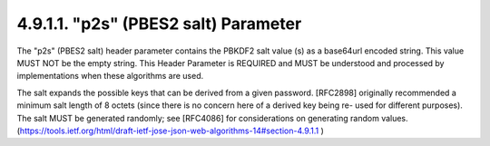 4.9.1.1.  "p2s" (PBES2 salt) Parameter
~~~~~~~~~~~~~~~~~~~~~~~~~~~~~~~~~~~~~~~~~~~~~~~~~~~~

The "p2s" (PBES2 salt) header parameter contains the PBKDF2 salt
value (s) as a base64url encoded string.  This value MUST NOT be the
empty string.  This Header Parameter is REQUIRED and MUST be
understood and processed by implementations when these algorithms are
used.

The salt expands the possible keys that can be derived from a given
password.  [RFC2898] originally recommended a minimum salt length of
8 octets (since there is no concern here of a derived key being re-
used for different purposes).  The salt MUST be generated randomly;
see [RFC4086] for considerations on generating random values.
(https://tools.ietf.org/html/draft-ietf-jose-json-web-algorithms-14#section-4.9.1.1 )
